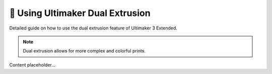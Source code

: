 ===========================
🎨 Using Ultimaker Dual Extrusion
===========================

Detailed guide on how to use the dual extrusion feature of Ultimaker 3 Extended.

.. note::

   Dual extrusion allows for more complex and colorful prints.

Content placeholder...
